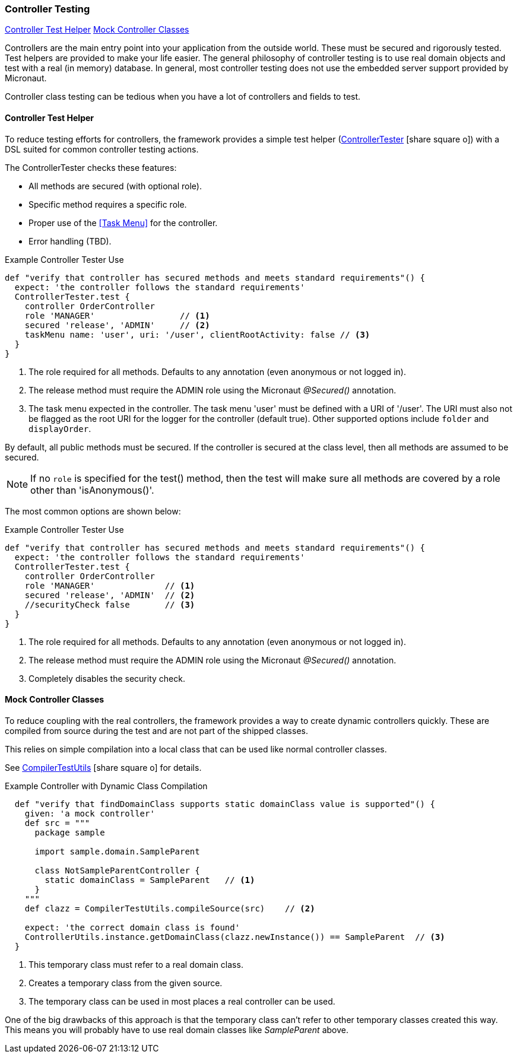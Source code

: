 

=== Controller Testing

ifeval::["{backend}" != "pdf"]

[inline-toc]#<<Controller Test Helper>>#
[inline-toc]#<<Mock Controller Classes>>#

endif::[]


Controllers are the main entry point into your application from the outside world. These
must be secured and rigorously tested.  Test helpers are provided to make your life easier.
The general philosophy of controller testing is to use real domain objects
and test with a real (in memory) database.  In general, most controller testing does not
use the embedded server support provided by Micronaut.

Controller class testing can be tedious when you have a lot of controllers and fields to test.

==== Controller Test Helper

To reduce testing efforts for controllers, the framework provides a simple test helper
(link:groovydoc/org/simplemes/eframe/test/ControllerTester.html[ControllerTester^]
 icon:share-square-o[role="link-blue"])
with a DSL suited for common controller testing actions.

The ControllerTester checks these features:

* All methods are secured (with optional role).
* Specific method requires a specific role.
* Proper use of the <<Task Menu>> for the controller.
* Error handling (TBD).

[source,groovy]
.Example Controller Tester Use
----
def "verify that controller has secured methods and meets standard requirements"() {
  expect: 'the controller follows the standard requirements'
  ControllerTester.test {
    controller OrderController
    role 'MANAGER'                 // <.>
    secured 'release', 'ADMIN'     // <.>
    taskMenu name: 'user', uri: '/user', clientRootActivity: false // <.>
  }
}
----
<.> The role required for all methods.  Defaults to any annotation (even anonymous or not logged in).
<.> The release method must require the ADMIN role using the Micronaut _@Secured()_ annotation.
<.> The task menu expected in the controller.  The task menu 'user' must be defined with a
    URI of '/user'. The URI must also not be flagged as the root URI for the logger for
    the controller (default true). Other supported options include `folder` and `displayOrder`.

By default, all public methods must be secured.  If the controller is secured at the class level,
then all methods are assumed to be secured.

NOTE: If no `role` is specified for the test() method, then the test will make sure
      all methods are covered by a role other than 'isAnonymous()'.

The most common options are shown below:

[source,groovy]
.Example Controller Tester Use
----
def "verify that controller has secured methods and meets standard requirements"() {
  expect: 'the controller follows the standard requirements'
  ControllerTester.test {
    controller OrderController
    role 'MANAGER'              // <.>
    secured 'release', 'ADMIN'  // <.>
    //securityCheck false       // <.>
  }
}
----
<.> The role required for all methods.  Defaults to any annotation (even anonymous or not logged in).
<.> The release method must require the ADMIN role using the Micronaut _@Secured()_ annotation.
<.> Completely disables the security check.

==== Mock Controller Classes

To reduce coupling with the real controllers, the framework provides a way to create
dynamic controllers quickly.  These are compiled from source during the test and
are not part of the shipped classes.

This relies on simple compilation into a local class that can be used like normal controller
classes.

See
link:groovydoc/org/simplemes/eframe/test/CompilerTestUtils.html[CompilerTestUtils^]
icon:share-square-o[role="link-blue"] for details.

[source,groovy]
.Example Controller with Dynamic Class Compilation
----
  def "verify that findDomainClass supports static domainClass value is supported"() {
    given: 'a mock controller'
    def src = """
      package sample

      import sample.domain.SampleParent

      class NotSampleParentController {
        static domainClass = SampleParent   // <1>
      }
    """
    def clazz = CompilerTestUtils.compileSource(src)    // <2>

    expect: 'the correct domain class is found'
    ControllerUtils.instance.getDomainClass(clazz.newInstance()) == SampleParent  // <3>
  }
----
<1> This temporary class must refer to a real domain class.
<2> Creates a temporary class from the given source.
<3> The temporary class can be used in most places a real controller can be used.

One of the big drawbacks of this approach is that the temporary class can't refer to other
temporary classes created this way.  This means you will probably have to use real
domain classes like _SampleParent_ above.


